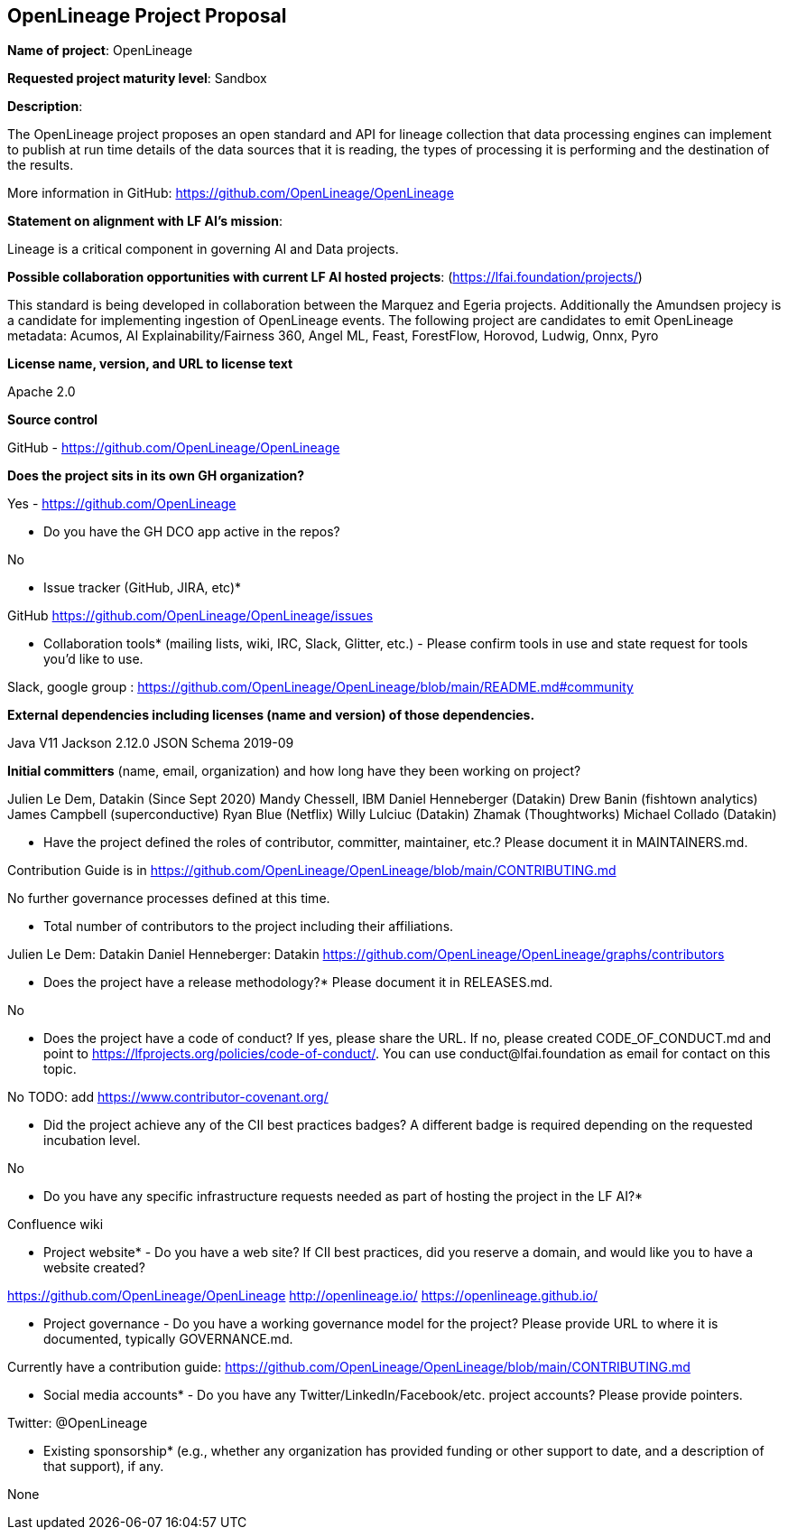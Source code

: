 == OpenLineage Project Proposal

*Name of project*: OpenLineage

*Requested project maturity level*: Sandbox

*Description*:

The OpenLineage project proposes an open standard and API for lineage collection
that data processing engines can implement to publish at run time details of the
data sources that it is reading, the types of processing it is performing and the destination of the results.

More information in GitHub:
https://github.com/OpenLineage/OpenLineage

*Statement on alignment with LF AI’s mission*:
 
Lineage is a critical component in governing AI and Data projects.

*Possible collaboration opportunities with current LF AI hosted projects*: (https://lfai.foundation/projects/)

This standard is being developed in collaboration between the Marquez and Egeria projects.
Additionally the Amundsen projecy is a candidate for implementing ingestion of OpenLineage events.
The following project are candidates to emit OpenLineage metadata: Acumos, AI Explainability/Fairness 360, Angel ML, Feast, ForestFlow, Horovod, Ludwig, Onnx, Pyro

*License name, version, and URL to license text*

Apache 2.0

*Source control*

GitHub - https://github.com/OpenLineage/OpenLineage

*Does the project sits in its own GH organization?*

Yes - https://github.com/OpenLineage

* Do you have the GH DCO app active in the repos? 

No

* Issue tracker (GitHub, JIRA, etc)*

GitHub https://github.com/OpenLineage/OpenLineage/issues

* Collaboration tools* (mailing lists, wiki, IRC, Slack, Glitter, etc.) - Please confirm tools in use and state request for tools you'd like to use.

Slack, google group : https://github.com/OpenLineage/OpenLineage/blob/main/README.md#community

*External dependencies including licenses (name and version) of those dependencies.*

Java V11
Jackson 2.12.0
JSON Schema 2019-09

*Initial committers* (name, email, organization) and how long have they been working on project?

Julien Le Dem, Datakin (Since Sept 2020)
Mandy Chessell, IBM
Daniel Henneberger (Datakin)
Drew Banin (fishtown analytics)
James Campbell (superconductive)
Ryan Blue (Netflix)
Willy Lulciuc (Datakin)
Zhamak (Thoughtworks)
Michael Collado (Datakin)

* Have the project defined the roles of contributor, committer, maintainer, etc.? Please document it in MAINTAINERS.md.

Contribution Guide is in https://github.com/OpenLineage/OpenLineage/blob/main/CONTRIBUTING.md

No further governance processes defined at this time.

* Total number of contributors to the project including their affiliations.

Julien Le Dem: Datakin
Daniel Henneberger: Datakin
https://github.com/OpenLineage/OpenLineage/graphs/contributors

* Does the project have a release methodology?* Please document it in RELEASES.md. 

No

* Does the project have a code of conduct? If yes, please share the URL. If no, please created CODE_OF_CONDUCT.md and point to https://lfprojects.org/policies/code-of-conduct/. You can use conduct@lfai.foundation as email for contact on this topic.

No
TODO: add https://www.contributor-covenant.org/

* Did the project achieve any of the CII best practices badges? A different badge is required depending on the requested incubation level. 

No

* Do you have any specific infrastructure requests needed as part of hosting the project in the LF AI?*

Confluence wiki

* Project website* - Do you have a web site? If CII best practices, did you reserve a domain, and would like you to have a website created? 

https://github.com/OpenLineage/OpenLineage
http://openlineage.io/
https://openlineage.github.io/

* Project governance - Do you have a working governance model for the project? Please provide URL to where it is documented, typically GOVERNANCE.md.

Currently have a contribution guide:
https://github.com/OpenLineage/OpenLineage/blob/main/CONTRIBUTING.md

* Social media accounts* - Do you have any Twitter/LinkedIn/Facebook/etc. project accounts? Please provide pointers. 

Twitter: @OpenLineage

* Existing sponsorship* (e.g., whether any organization has provided funding or other support to date, and a description of that support), if any.

None

